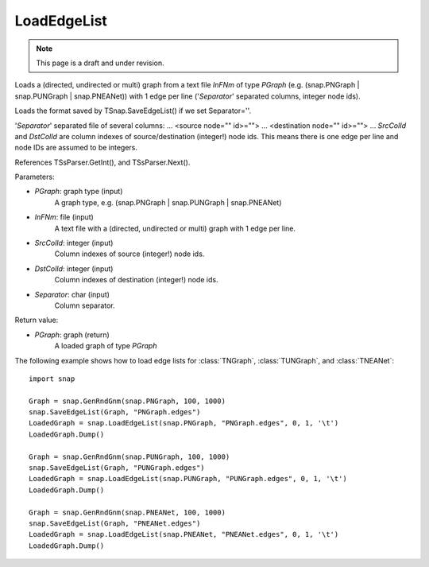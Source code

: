 LoadEdgeList
''''''''''''
.. note::

    This page is a draft and under revision.


.. function:: LoadEdgeList(PGraph, InFNm, SrcColId, DstColId, Separator)

Loads a (directed, undirected or multi) graph from a text file *InFNm* of type *PGraph* (e.g. (snap.PNGraph | snap.PUNGraph | snap.PNEANet)) with 1 edge per line ('*Separator*' separated columns, integer node ids).

Loads the format saved by TSnap.SaveEdgeList() if we set Separator=''.

'*Separator*' separated file of several columns: ... <source node="" id>=""> ... <destination node="" id>=""> ... *SrcColId* and *DstColId* are column indexes of source/destination (integer!) node ids. This means there is one edge per line and node IDs are assumed to be integers.

References TSsParser.GetInt(), and TSsParser.Next().

Parameters:

- *PGraph*: graph type (input)
    A graph type, e.g. (snap.PNGraph | snap.PUNGraph | snap.PNEANet)

- *InFNm*: file (input)
    A text file with a (directed, undirected or multi) graph with 1 edge per line.

- *SrcColId*: integer (input)
    Column indexes of source (integer!) node ids.

- *DstColId*: integer (input)
    Column indexes of destination (integer!) node ids.

- *Separator*: char (input)
    Column separator.

Return value:

- *PGraph*: graph (return)
    A loaded graph of type *PGraph*

The following example shows how to load edge lists for
:class:`TNGraph`, :class:`TUNGraph`, and :class:`TNEANet`::

    import snap
    
    Graph = snap.GenRndGnm(snap.PNGraph, 100, 1000)
    snap.SaveEdgeList(Graph, "PNGraph.edges")
    LoadedGraph = snap.LoadEdgeList(snap.PNGraph, "PNGraph.edges", 0, 1, '\t')
    LoadedGraph.Dump()
    
    Graph = snap.GenRndGnm(snap.PUNGraph, 100, 1000)
    snap.SaveEdgeList(Graph, "PUNGraph.edges")
    LoadedGraph = snap.LoadEdgeList(snap.PUNGraph, "PUNGraph.edges", 0, 1, '\t')
    LoadedGraph.Dump()
    
    Graph = snap.GenRndGnm(snap.PNEANet, 100, 1000)
    snap.SaveEdgeList(Graph, "PNEANet.edges")
    LoadedGraph = snap.LoadEdgeList(snap.PNEANet, "PNEANet.edges", 0, 1, '\t')
    LoadedGraph.Dump()
